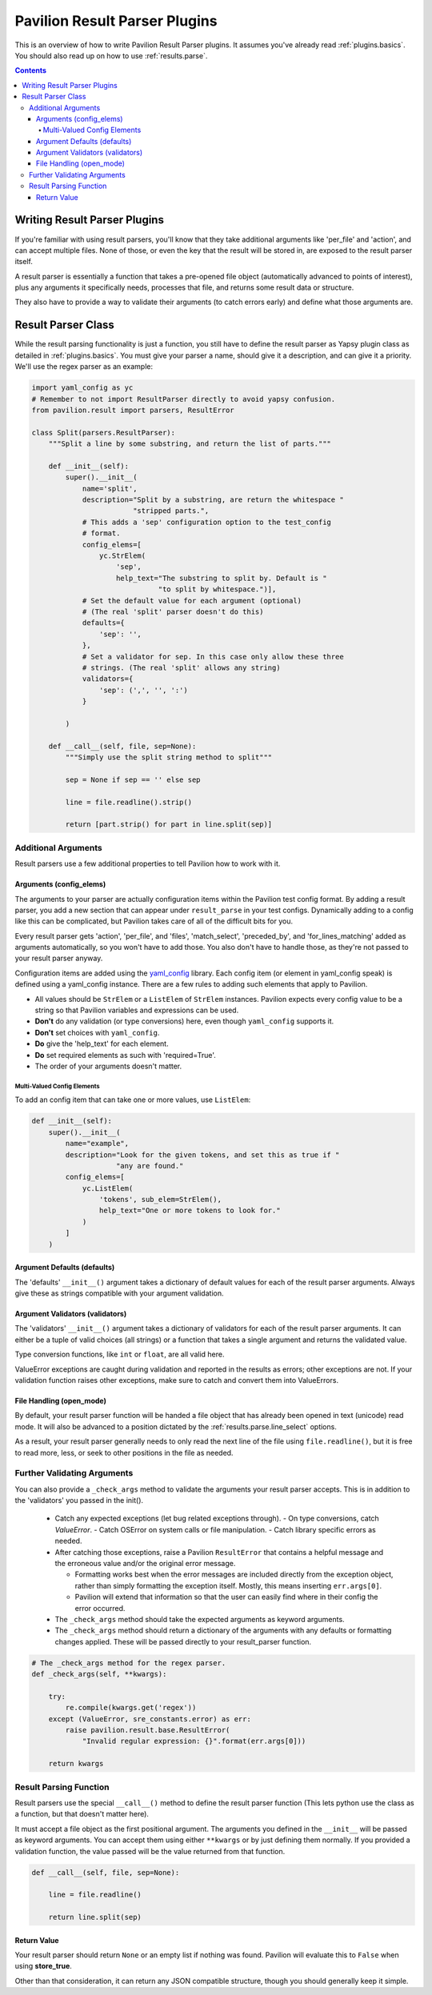 .. _plugins.result_parsers:

Pavilion Result Parser Plugins
==============================

This is an overview of how to write Pavilion Result Parser plugins. It
assumes you've already read :ref:`plugins.basics`. You should also read up on
how to use :ref:`results.parse`.

.. contents::

Writing Result Parser Plugins
-----------------------------

If you're familiar with using result parsers, you'll know that they take
additional arguments like 'per_file' and 'action', and can accept multiple
files. None of those, or even the key that the result will be stored in, are
exposed to the result parser itself.

A result parser is essentially a function that takes a pre-opened file
object (automatically advanced to points of interest), plus any arguments it
specifically needs, processes that file, and returns some result data or
structure.

They also have to provide a way to validate their
arguments (to catch errors early) and define what those arguments are.

.. _yaml_config: https://yaml-config.readthedocs.io/en/latest/

Result Parser Class
-------------------

While the result parsing functionality is just a function, you still have to
define the result parser as Yapsy plugin class as detailed in
:ref:`plugins.basics`. You must give your parser a name, should give it
a description, and can give it a priority. We'll use the regex parser as an
example:

.. code-block:: python

    import yaml_config as yc
    # Remember to not import ResultParser directly to avoid yapsy confusion.
    from pavilion.result import parsers, ResultError

    class Split(parsers.ResultParser):
        """Split a line by some substring, and return the list of parts."""

        def __init__(self):
            super().__init__(
                name='split',
                description="Split by a substring, are return the whitespace "
                            "stripped parts.",
                # This adds a 'sep' configuration option to the test_config
                # format.
                config_elems=[
                    yc.StrElem(
                        'sep',
                        help_text="The substring to split by. Default is "
                                  "to split by whitespace.")],
                # Set the default value for each argument (optional)
                # (The real 'split' parser doesn't do this)
                defaults={
                    'sep': '',
                },
                # Set a validator for sep. In this case only allow these three
                # strings. (The real 'split' allows any string)
                validators={
                    'sep': (',', '', ':')
                }

            )

        def __call__(self, file, sep=None):
            """Simply use the split string method to split"""

            sep = None if sep == '' else sep

            line = file.readline().strip()

            return [part.strip() for part in line.split(sep)]

Additional Arguments
~~~~~~~~~~~~~~~~~~~~

Result parsers use a few additional properties to tell Pavilion how to work
with it.

Arguments (config_elems)
^^^^^^^^^^^^^^^^^^^^^^^^

The arguments to your parser are actually configuration items within the
Pavilion test config format. By adding a result parser, you add a new section
that can appear under ``result_parse`` in your test configs. Dynamically
adding to a config like this can be complicated, but Pavilion takes care of
all of the difficult bits for you.

Every result parser gets 'action', 'per_file', and 'files', 'match_select',
'preceded_by', and 'for_lines_matching' added as arguments automatically, so
you won't have to add those. You also don't have to handle those, as they're
not passed to your result parser anyway.

Configuration items are added using the `yaml_config`_ library. Each
config item (or element in yaml_config speak) is defined using a yaml_config
instance. There are a few rules to adding such elements that apply to Pavilion.

- All values should be ``StrElem`` or a ``ListElem`` of ``StrElem`` instances.
  Pavilion expects every config value to be a string so that Pavilion
  variables and expressions can be used.
- **Don't** do any validation (or type conversions) here, even though
  ``yaml_config`` supports it.
- **Don't** set choices with ``yaml_config``.
- **Do** give the 'help_text' for each element.
- **Do** set required elements as such with 'required=True'.
- The order of your arguments doesn't matter.

Multi-Valued Config Elements
''''''''''''''''''''''''''''

To add an config item that can take one or more values, use ``ListElem``:

.. code-block:: python

    def __init__(self):
        super().__init__(
            name="example",
            description="Look for the given tokens, and set this as true if "
                        "any are found."
            config_elems=[
                yc.ListElem(
                    'tokens', sub_elem=StrElem(),
                    help_text="One or more tokens to look for."
                )
            ]
        )

Argument Defaults (defaults)
^^^^^^^^^^^^^^^^^^^^^^^^^^^^

The 'defaults' ``__init__()`` argument takes a dictionary of default values
for each of the result parser arguments. Always give these as strings
compatible with your argument validation.

Argument Validators (validators)
^^^^^^^^^^^^^^^^^^^^^^^^^^^^^^^^

The 'validators' ``__init__()`` argument takes a dictionary of validators
for each of the result parser arguments. It can either be a tuple of valid
choices (all strings) or a function that takes a single argument and returns
the validated value.

Type conversion functions, like ``int`` or ``float``, are all valid here.

ValueError exceptions are caught during validation and reported in the
results as errors; other exceptions are not. If your validation function
raises other exceptions, make sure to catch and convert them into ValueErrors.

File Handling (open_mode)
^^^^^^^^^^^^^^^^^^^^^^^^^

By default, your result parser function will be handed a file object that
has already been opened in text (unicode) read mode. It will also be advanced
to a position dictated by the :ref:`results.parse.line_select` options.

As a result, your result parser generally needs to only read the next line of
the file using ``file.readline()``, but it is free to read more, less, or
seek to other positions in the file as needed.

Further Validating Arguments
~~~~~~~~~~~~~~~~~~~~~~~~~~~~

You can also provide a ``_check_args`` method to validate the arguments your
result parser accepts. This is in addition to the 'validators' you passed
in the init().

  - Catch any expected exceptions (let bug related exceptions through).
    - On type conversions, catch `ValueError`.
    - Catch OSError on system calls or file manipulation.
    - Catch library specific errors as needed.
  - After catching those exceptions, raise a Pavilion ``ResultError``
    that contains a helpful message and the erroneous value and/or the
    original error message.

    - Formatting works best when the error messages are included directly
      from the exception object, rather than simply formatting the exception
      itself. Mostly, this means inserting ``err.args[0]``.
    - Pavilion will extend that information so that the user can easily find
      where in their config the error occurred.
  - The ``_check_args`` method should take the expected arguments as keyword
    arguments.
  - The ``_check_args`` method should return a dictionary of the arguments
    with any defaults or formatting changes applied. These will be passed
    directly to your result_parser function.


.. code-block:: python

    # The _check_args method for the regex parser.
    def _check_args(self, **kwargs):

        try:
            re.compile(kwargs.get('regex'))
        except (ValueError, sre_constants.error) as err:
            raise pavilion.result.base.ResultError(
                "Invalid regular expression: {}".format(err.args[0]))

        return kwargs


Result Parsing Function
~~~~~~~~~~~~~~~~~~~~~~~

Result parsers use the special ``__call__()`` method to define the result
parser function (This lets python use the class as a function, but that
doesn't matter here).

It must accept a file object as the first positional argument. The arguments
you defined in the ``__init__`` will be passed as
keyword arguments. You can accept them using either ``**kwargs`` or by just
defining them normally. If you provided a validation function, the value
passed will be the value returned from that function.


.. code-block:: python

    def __call__(self, file, sep=None):

        line = file.readline()

        return line.split(sep)


Return Value
^^^^^^^^^^^^

Your result parser should return ``None`` or an empty list if nothing was
found. Pavilion will evaluate this to ``False`` when using **store_true**.

Other than that consideration, it can return any JSON compatible structure,
though you should generally keep it simple.
